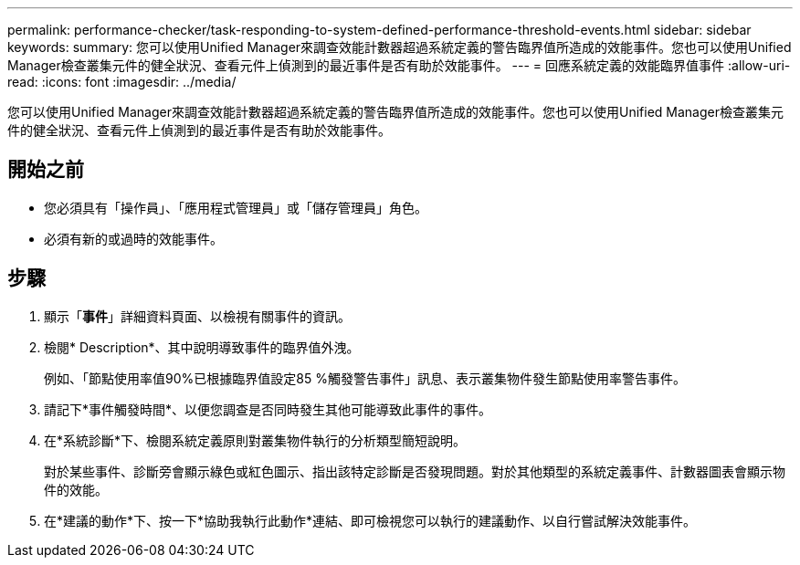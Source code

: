 ---
permalink: performance-checker/task-responding-to-system-defined-performance-threshold-events.html 
sidebar: sidebar 
keywords:  
summary: 您可以使用Unified Manager來調查效能計數器超過系統定義的警告臨界值所造成的效能事件。您也可以使用Unified Manager檢查叢集元件的健全狀況、查看元件上偵測到的最近事件是否有助於效能事件。 
---
= 回應系統定義的效能臨界值事件
:allow-uri-read: 
:icons: font
:imagesdir: ../media/


[role="lead"]
您可以使用Unified Manager來調查效能計數器超過系統定義的警告臨界值所造成的效能事件。您也可以使用Unified Manager檢查叢集元件的健全狀況、查看元件上偵測到的最近事件是否有助於效能事件。



== 開始之前

* 您必須具有「操作員」、「應用程式管理員」或「儲存管理員」角色。
* 必須有新的或過時的效能事件。




== 步驟

. 顯示「*事件*」詳細資料頁面、以檢視有關事件的資訊。
. 檢閱* Description*、其中說明導致事件的臨界值外洩。
+
例如、「節點使用率值90%已根據臨界值設定85 %觸發警告事件」訊息、表示叢集物件發生節點使用率警告事件。

. 請記下*事件觸發時間*、以便您調查是否同時發生其他可能導致此事件的事件。
. 在*系統診斷*下、檢閱系統定義原則對叢集物件執行的分析類型簡短說明。
+
對於某些事件、診斷旁會顯示綠色或紅色圖示、指出該特定診斷是否發現問題。對於其他類型的系統定義事件、計數器圖表會顯示物件的效能。

. 在*建議的動作*下、按一下*協助我執行此動作*連結、即可檢視您可以執行的建議動作、以自行嘗試解決效能事件。

